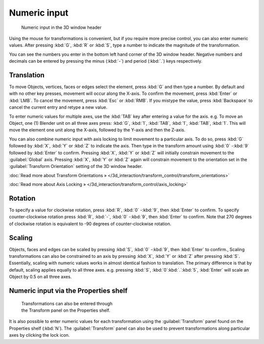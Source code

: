 
Numeric input
*************

.. figure:: /images/3D_interaction-Transform_Control-Numeric_Input_numeric-input-header.jpg
   :width: 300px
   :figwidth: 300px

   Numeric input in the 3D window header


Using the mouse for transformations is convenient, but if you require more precise control,
you can also enter numeric values. After pressing :kbd:`G`,
:kbd:`R` or :kbd:`S`,
type a number to indicate the magnitude of the transformation.

You can see the numbers you enter in the bottom left hand corner of the 3D window header.
Negative numbers and decimals can be entered by pressing the minus (:kbd:`-`) and period
(:kbd:`.`) keys respectively.


Translation
===========

To move Objects, vertices, faces or edges select the element,
press :kbd:`G` and then type a number. By default and with no other key presses,
movement will occur along the X-axis. To confirm the movement,
press :kbd:`Enter` or :kbd:`LMB`. To cancel the movement,
press :kbd:`Esc` or :kbd:`RMB`. If you mistype the value,
press :kbd:`Backspace` to cancel the current entry and retype a new value.

To enter numeric values for multiple axes,
use the :kbd:`TAB` key after entering a value for the axis. e.g. To move an Object, one
(1) Blender unit on all three axes press: :kbd:`G`, :kbd:`1`, :kbd:`TAB`,
:kbd:`1`, :kbd:`TAB`, :kbd:`1`.
This will move the element one unit along the X-axis,
followed by the Y-axis and then the Z-axis.

You can also combine numeric input with axis locking to limit movement to a particular axis.
To do so, press :kbd:`G` followed by :kbd:`X`,
:kbd:`Y` or :kbd:`Z` to indicate the axis. Then type in the transform amount using
:kbd:`0` -\ :kbd:`9` followed by :kbd:`Enter` to confirm.
Pressing :kbd:`X`, :kbd:`Y` or :kbd:`Z` will initially constrain movement to
the :guilabel:`Global` axis. Pressing :kbd:`X`, :kbd:`Y` or :kbd:`Z` again
will constrain movement to the orientation set in the :guilabel:`Transform Orientation`
setting of the 3D window header.

:doc:`Read more about Transform Orientations » </3d_interaction/transform_control/transform_orientations>`

:doc:`Read more about Axis Locking » </3d_interaction/transform_control/axis_locking>`


Rotation
========

To specify a value for clockwise rotation, press :kbd:`R`,
:kbd:`0` -\ :kbd:`9`, then :kbd:`Enter` to confirm.
To specify counter-clockwise rotation press :kbd:`R`, :kbd:`-`,
:kbd:`0` -\ :kbd:`9`, then :kbd:`Enter` to confirm. Note that 270 degrees of
clockwise rotation is equivalent to -90 degrees of counter-clockwise rotation.


Scaling
=======

Objects, faces and edges can be scaled by pressing :kbd:`S`,
:kbd:`0` -\ :kbd:`9`, then :kbd:`Enter` to confirm.,
Scaling transformations can also be constrained to an axis by pressing :kbd:`X`,
:kbd:`Y` or :kbd:`Z` after pressing :kbd:`S`. Essentially,
scaling with numeric values works in almost identical fashion to translation.
The primary difference is that by default, scaling applies equally to all three axes. e.g.
pressing :kbd:`S`, :kbd:`0`:kbd:`.`:kbd:`5`,
:kbd:`Enter` will scale an Object by 0.5 on all three axes.


Numeric input via the Properties shelf
======================================

.. figure:: /images/3D_interaction-Transform_Control-Numeric_Input_properties-panel.jpg
   :width: 300px
   :figwidth: 300px

   Transformations can also be entered through the Transform panel on the Properties shelf.


It is also possible to enter numeric values for each transformation using the
:guilabel:`Transform` panel found on the Properties shelf (:kbd:`N`). The
:guilabel:`Transform` panel can also be used to prevent transformations along particular axes
by clicking the lock icon.


